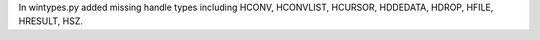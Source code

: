 In wintypes.py added missing handle types including
HCONV, HCONVLIST, HCURSOR, HDDEDATA,
HDROP, HFILE, HRESULT, HSZ.
